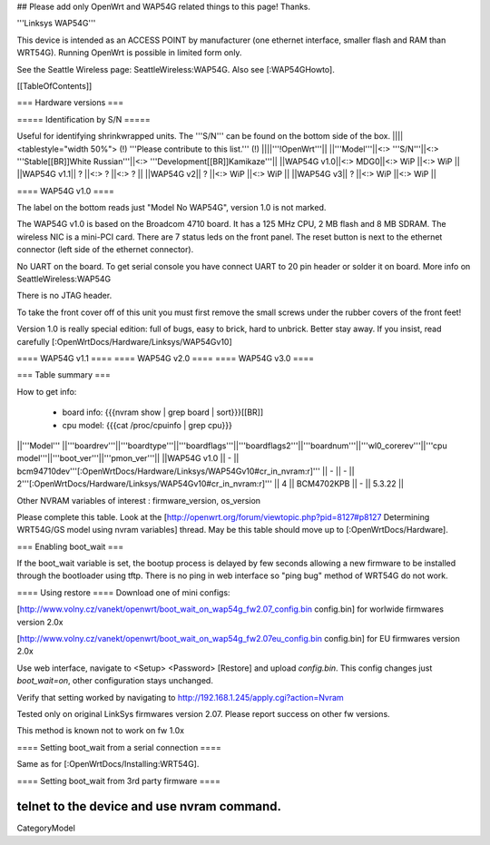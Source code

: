 ## Please add only OpenWrt and WAP54G related things to this page! Thanks.

'''Linksys WAP54G'''

This device is intended as an ACCESS POINT by manufacturer (one ethernet interface, smaller flash and RAM than WRT54G). Running OpenWrt is possible in limited form only.

See the Seattle Wireless page: SeattleWireless:WAP54G.
Also see [:WAP54GHowto].

[[TableOfContents]]


=== Hardware versions ===


===== Identification by S/N =====

Useful for identifying shrinkwrapped units. The '''S/N''' can be found on
the bottom side of the box.
||||<tablestyle="width 50%"> (!) '''Please contribute to this list.''' (!) ||||'''!OpenWrt'''||
||'''Model'''||<:> '''S/N'''||<:>  '''Stable[[BR]]White Russian'''||<:>  '''Development[[BR]]Kamikaze'''||
||WAP54G v1.0||<:> MDG0||<:> WiP ||<:> WiP ||
||WAP54G v1.1|| ? ||<:> ? ||<:> ? ||
||WAP54G v2|| ? ||<:> WiP ||<:> WiP ||
||WAP54G v3|| ? ||<:> WiP ||<:> WiP ||


==== WAP54G v1.0 ====

The label on the bottom reads just "Model No WAP54G", version 1.0 is not marked.

The WAP54G v1.0 is based on the Broadcom 4710 board. It has a 125 MHz CPU, 2 MB
flash and 8 MB SDRAM. The wireless NIC is a mini-PCI card. There are 7 status leds on the front panel. The reset button is next to the ethernet connector (left side of the ethernet connector).

No UART on the board. To get serial console you have connect UART to 20 pin header or solder it on board. More info on SeattleWireless:WAP54G

There is no JTAG header.

To take the front cover off of this unit you must first remove the small screws under the
rubber covers of the front feet!

Version 1.0 is really special edition: full of bugs, easy to brick, hard to unbrick. Better stay away. If you insist, read carefully [:OpenWrtDocs/Hardware/Linksys/WAP54Gv10]

==== WAP54G v1.1 ====
==== WAP54G v2.0 ====
==== WAP54G v3.0 ====


=== Table summary ===

How to get info:

 * board info: {{{nvram show | grep board | sort}}}[[BR]]
 * cpu model: {{{cat /proc/cpuinfo | grep cpu}}}

||'''Model'''       ||'''boardrev'''||'''boardtype'''||'''boardflags'''||'''boardflags2'''||'''boardnum'''||'''wl0_corerev'''||'''cpu model'''||'''boot_ver'''||'''pmon_ver'''||
||WAP54G v1.0       ||     -        || bcm94710dev'''[:OpenWrtDocs/Hardware/Linksys/WAP54Gv10#cr_in_nvram:\r]''' ||      -         ||       -         || 2'''[:OpenWrtDocs/Hardware/Linksys/WAP54Gv10#cr_in_nvram:\r]''' ||       4         ||  BCM4702KPB   ||       -      ||    5.3.22    ||

Other NVRAM variables of interest :  firmware_version, os_version

Please complete this table. Look at the
[http://openwrt.org/forum/viewtopic.php?pid=8127#p8127 Determining WRT54G/GS model using nvram variables]
thread. May be this table should move up to [:OpenWrtDocs/Hardware].


=== Enabling boot_wait ===

If the boot_wait variable is set, the bootup process is delayed by few seconds allowing
a new firmware to be installed through the bootloader using tftp. There is no ping in web
interface so "ping bug" method of WRT54G do not work.

==== Using restore ====
Download one of mini configs:

[http://www.volny.cz/vanekt/openwrt/boot_wait_on_wap54g_fw2.07_config.bin config.bin] for worlwide firmwares version 2.0x

[http://www.volny.cz/vanekt/openwrt/boot_wait_on_wap54g_fw2.07eu_config.bin config.bin] for EU firmwares version 2.0x

Use web interface, navigate to <Setup> <Password> [Restore] and upload `config.bin`.
This config changes just `boot_wait=on`, other configuration stays unchanged.

Verify that setting worked by navigating to
http://192.168.1.245/apply.cgi?action=Nvram

Tested only on original LinkSys firmwares version 2.07. Please report success on other fw versions.

This method is known not to work on fw 1.0x


==== Setting boot_wait from a serial connection ====

Same as for [:OpenWrtDocs/Installing:WRT54G].

==== Setting boot_wait from 3rd party firmware ====

telnet to the device and use nvram command.
----
CategoryModel
